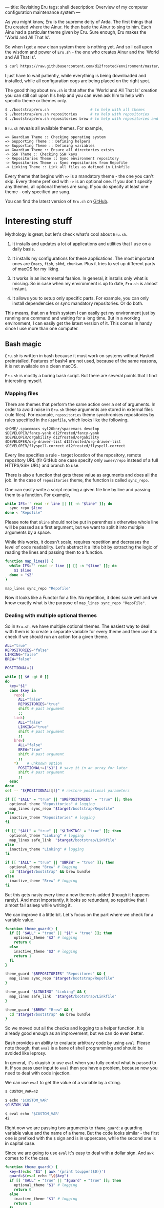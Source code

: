 ---
title: Revisiting Eru
tags: shell
description: Overview of my computer configuration maintenance system
---

As you might know, Eru is the supreme deity of Arda. The first things that Eru
created where the Ainur. He then bade the Ainur to sing to him. Each Ainu had a
particular theme given by Eru. Sure enough, Eru makes the 'World and All That
Is'.

So when I get a new clean system there is nothing yet. And so I call upon the
wisdom and power of =Eru.sh= - the one who creates Ainur and the 'World and All
That Is'.

#+BEGIN_SRC bash
  $ curl https://raw.githubusercontent.com/d12frosted/environment/master/bootstrap/eru.sh | bash
#+END_SRC

I just have to wait patiently, while everything is being downloaded and
installed, while all configuration cogs are being placed on the right spot.

#+BEGIN_EXPORT html
<div class="post-image">
<img src="/images/eru-example-1.png" />
</div>
#+END_EXPORT

#+BEGIN_HTML
<!--more-->
#+END_HTML

The good thing about =Eru.sh= is that after the 'World and All That Is' creation
you can still call upon his help and you can even ask him to help with specific
theme or themes only.

#+BEGIN_SRC bash
  $ ./bootstrap/eru.sh                   # to help with all themes
  $ ./bootstrap/eru.sh repositories      # to help with repositories
  $ ./bootstrap/eru.sh repositories brew # to help with repositories and brew
#+END_SRC

=Eru.sh= reveals all available themes. For example,

#+BEGIN_SRC text
  => Guardian Theme :: Checking operating system
  => Supporting Theme :: Defining helpers
  => Supporting Theme :: Defining variables
  => Guardian Theme :: Ensure all directories exists
  -> SSH Theme :: Checking SSH keys
  -> Repositories Theme :: Sync environment repository
  -> Repositories Theme :: Sync repositories from Repofile
  -> Linking Theme :: Link all files as defined in Linkfile
#+END_SRC

Every theme that begins with ~=>~ is a mandatory theme - the one you can't skip.
Every theme prefixed with ~->~ is an optional one. If you don't specify any
themes, all optional themes are sung. If you do specify at least one theme -
only specified are sang.

#+BEGIN_EXPORT html
<div class="post-image">
<img src="/images/eru-example-2.png" />
</div>
#+END_EXPORT

You can find the latest version of =Eru.sh= on [[https://github.com/d12frosted/environment/blob/master/bootstrap/eru.sh][GitHub]].

* Interesting stuff

Mythology is great, but let's check what's cool about =Eru.sh=.

1. It installs and updates a lot of applications and utilities that I use on a
   daily basis.

2. It installs my configurations for these applications. The most important ones
   are =Emacs=, =fish=, =skhd=, =chunkwm=. Plus it tries to set up different
   parts of macOS for my liking.

3. It works in an incremental fashion. In general, it installs only what is
   missing. So in case when my environment is up to date, =Eru.sh= is almost
   instant.

4. It allows you to setup only specific parts. For example, you can only install
   dependencies or sync mandatory repositories. Or do both.

This means, that on a fresh system I can easily get my environment just by
running one command and waiting for a long time. But in a working environment, I
can easily get the latest version of it. This comes in handy since I use more
than one computer.

** Bash magic

=Eru.sh= is written in bash because it must work on systems without Haskell
preinstalled. Features of bash4 are not used, because of the same reasons, it is
not available on a clean macOS.

=Eru.sh= is mostly a boring bash script. But there are several points that I
find interesting myself.

*** Mapping files

There are themes that perform the same action over a set of arguments. In order
to avoid noise in =Eru.sh= these arguments are stored in external files (rule
files). For example, =repositories= theme synchronises repositories by rules
specified in the =Repofile=, which looks like the following.

#+BEGIN_SRC text
  $HOME/.spacemacs syl20bnr/spacemacs develop
  $DEVELOPER/fancy-yank d12frosted/fancy-yank
  $DEVELOPER/orgability d12frosted/orgability
  $DEVELOPER/org-drawer-list d12frosted/org-drawer-list
  $DEVELOPER/flyspell-correct d12frosted/flyspell-correct
#+END_SRC

Every line specifies a rule - target location of the repository, remote
repository URL (fir GitHub one case specify only =owner/repo= instead of a full
HTTPS/SSH URL) and branch to use.

There is also a function that gets these value as arguments and does all the
job. In the case of =repositories= theme, the function is called =sync_repo=.

One can easily write a script reading a given file line by line and passing them
to a function. For example,

#+BEGIN_SRC bash
  while IFS='' read -r line || [[ -n "$line" ]]; do
    sync_repo $line
  done < "Repofile"
#+END_SRC

Please note that =$line= should not be put in parenthesis otherwise whole line
will be passed as a first argument, but we want to split it into multiple
arguments by a space.

While this works, it doesn't scale, requires repetition and decreases the level
of code readability. Let's abstract it a little bit by extracting the logic of
reading the lines and passing them to a function.

#+BEGIN_SRC bash
  function map_lines() {
    while IFS='' read -r line || [[ -n "$line" ]]; do
      $1 $line
    done < "$2"
  }

  map_lines sync_repo "Repofile"
#+END_SRC

Now it looks like a Functor for a file. No repetition, it does scale well and we
know exactly what is the purpose of =map_lines sync_repo "RepoFile"=.

*** Dealing with multiple optional themes

So in =Eru.sh=, we have multiple optional themes. The easiest way to deal with
them is to create a separate variable for every theme and then use it to check if
we should run an action for a given theme.

#+BEGIN_SRC bash
  ALL="true"
  REPOSITORIES="false"
  LINKING="false"
  BREW="false"

  POSITIONAL=()

  while [[ $# -gt 0 ]]
  do
    key="$1"
    case $key in
      repo)
        ALL="false"
        REPOSITORIES="true"
        shift # past argument
        ;;
      link)
        ALL="false"
        LINKING="true"
        shift # past argument
        ;;
      brew)
        ALL="false"
        BREW="true"
        shift # past argument
        ;;
      ,*)    # unknown option
        POSITIONAL+=("$1") # save it in an array for later
        shift # past argument
        ;;
    esac
  done
  set -- "${POSITIONAL[@]}" # restore positional parameters

  if [[ "$ALL" = "true" || "$REPOSITORIES" = "true" ]]; then
    optional_theme "Repositories" # logging
    map_lines sync_repo "$target/bootstrap/Repofile"
  else
    inactive_theme "Repositories" # logging
  fi

  if [[ "$ALL" = "true" || "$LINKING" = "true" ]]; then
    optional_theme "Linking" # logging
    map_lines safe_link  "$target/bootstrap/Linkfile"
  else
    inactive_theme "Linking" # logging
  fi

  if [[ "$ALL" = "true" || "$BREW" = "true" ]]; then
    optional_theme "Brew" # logging
    cd "$target/bootstrap" && brew bundle
  else
    inactive_theme "Brew" # logging
  fi
#+END_SRC

But this gets nasty every time a new theme is added (though it happens rarely).
And most importantly, it looks so redundant, so repetitive that I almost fall
asleep while writing it.

We can improve it a little bit. Let's focus on the part where we check for a
variable value.

#+BEGIN_SRC bash
  function theme_guard() {
    if [[ "$ALL" = "true" || "$1" = "true" ]]; then
      optional_theme "$2" # logging
      return 0
    else
      inactive_theme "$2" # logging
      return 1
    fi
  }

  theme_guard "$REPOSITORIES" "Repositores" && {
    map_lines sync_repo "$target/bootstrap/Repofile"
  }

  theme_guard "$LINKING" "Linking" && {
    map_lines safe_link  "$target/bootstrap/Linkfile"
  }

  theme_guard "$BREW" "Brew" && {
    cd "$target/bootstrap" && brew bundle
  }
#+END_SRC

So we moved out all the checks and logging to a helper function. It is already
good enough as an improvement, but we can do even better.

Bash provides an ability to evaluate arbitrary code by using =eval=. Please note
though, that =eval= is a bane of shell programming and should be avoided like
leprosy.

In general, it's okayish to use =eval= when you fully control what is passed to
it. If you pass user input to =eval= then you have a problem, because now you
need to deal with code injection.

We can use =eval= to get the value of a variable by a string.

#+BEGIN_SRC bash
  $ CUSTOM_VAR=42

  $ echo '$CUSTOM_VAR'
  $CUSTOM_VAR

  $ eval echo '$CUSTOM_VAR'
  42
#+END_SRC

Right now we are passing two arguments to =theme_guard=: a guarding variable
value and the name of a theme. But the code looks similar - the first one is
prefixed with the =$= sign and is in uppercase, while the second one is in
capital case.

Since we are going to use =eval= it's easy to deal with a dollar sign. And =awk=
comes to fix the case.

#+BEGIN_SRC bash
  function theme_guard() {
    key=$(echo "$1" | awk '{print toupper($0)}')
    guard=$(eval echo "\$$key")
    if [[ "$ALL" = "true" || "$guard" = "true" ]]; then
      optional_theme "$1" # logging
      return 0
    else
      inactive_theme "$1" # logging
      return 1
    fi
  }

  theme_guard "Repositores" && {
    map_lines sync_repo "$target/bootstrap/Repofile"
  }

  theme_guard "Linking" && {
    map_lines safe_link  "$target/bootstrap/Linkfile"
  }

  theme_guard "Brew" && {
    cd "$target/bootstrap" && brew bundle
  }
#+END_SRC

We got a very small improvement - we just don't need to pass the theme name to
the =theme_guard= twice. But I find it satisfying anyway. Also, it will come
handy a little bit later.

Now let's go back to the variable declaration. It turns out that we can use
=eval= to declare variables as well.

#+BEGIN_SRC bash
  $ eval 'MEANING=42'

  $ eval echo '$MEANING'
  42
#+END_SRC

But defining variables based on the user input is dangerous. Fortunately, there
is a =declare= program designed just for this task. Moreover, it allows
declaring read-only variables.

#+BEGIN_SRC bash
  $ declare "CUSTOM_VAR=42"

  $ echo $CUSTOM_VAR
  42

  $ CUSTOM_VAR=12

  $ echo $CUSTOM_VAR
  12

  $ declare -r "CUSTOM_VAL=42"

  $ echo $CUSTOM_VAL
  42

  $ CUSTOM_VAL=12
  bash: CUSTOM_VAL: readonly variable
#+END_SRC

So let's use this =declare= for our good.

#+BEGIN_SRC bash
  ALL="true"

  POSITIONAL=()
  while [[ $# -gt 0 ]]
  do
    if [[ "$1" != "" ]]; then
      key=$(echo "$1" | awk '{print toupper($0)}')
      declare -r "$key=true"
      ALL="false"
    fi
    shift
  done
  set -- "${POSITIONAL[@]}" # restore positional parameters
#+END_SRC

While this becomes a little bit harder to understand it saves us a lot of
repetition. The only thing I would improve here immediately is to add a unique
prefix to variable names, so user does not interfere with other variables. The
final version looks like it.

#+BEGIN_SRC bash
  ALL="true"

  POSITIONAL=()
  while [[ $# -gt 0 ]]
  do
    if [[ "$1" != "" ]]; then
      key=$(echo "$1" | awk '{print tolower($0)}')
      declare -r "guard_$key=true"
      ALL="false"
    fi
    shift
  done
  set -- "${POSITIONAL[@]}" # restore positional parameters

  function theme_guard() {
    key=$(echo "$1" | awk '{print tolower($0)}')
    guard=$(eval echo "\$guard_$key")
    if [[ "$ALL" = "true" || "$guard" = "true" ]]; then
      optional_theme "$1" # logging
      return 0
    else
      inactive_theme "$1" # logging
      return 1
    fi
  }

  theme_guard "Repositores" && {
    map_lines sync_repo "$target/bootstrap/Repofile"
  }

  theme_guard "Linking" && {
    map_lines safe_link  "$target/bootstrap/Linkfile"
  }

  theme_guard "Brew" && {
    cd "$target/bootstrap" && brew bundle
  }
#+END_SRC

Just by extracting checks into separate function, by using =declare= to define
variables and =eval= to read value of variables we highly improved initial code.
Less redundancy, clearer intention and ability to scale in terms of themes.

Even though we used =eval=, which can be questioned by many people, I think it's
still a win situation.

* Epilogue

Fortunately, our actions didn't lead to Saruman taking control over the Shire,
so we are good. This post is already long enough, so I am going to finish here.
If you have any questions, just [[mailto:boris@d12frosted.io][email]] me.
